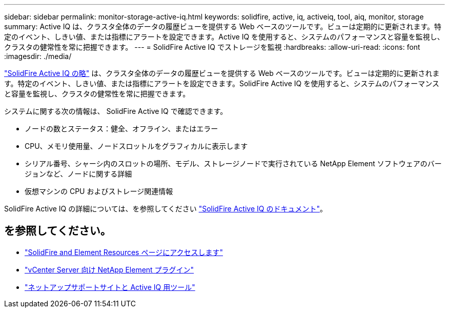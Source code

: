 ---
sidebar: sidebar 
permalink: monitor-storage-active-iq.html 
keywords: solidfire, active, iq, activeiq, tool, aiq, monitor, storage 
summary: Active IQ は、クラスタ全体のデータの履歴ビューを提供する Web ベースのツールです。ビューは定期的に更新されます。特定のイベント、しきい値、または指標にアラートを設定できます。Active IQ を使用すると、システムのパフォーマンスと容量を監視し、クラスタの健常性を常に把握できます。 
---
= SolidFire Active IQ でストレージを監視
:hardbreaks:
:allow-uri-read: 
:icons: font
:imagesdir: ./media/


[role="lead"]
https://activeiq.solidfire.com["SolidFire Active IQ の略"^] は、クラスタ全体のデータの履歴ビューを提供する Web ベースのツールです。ビューは定期的に更新されます。特定のイベント、しきい値、または指標にアラートを設定できます。SolidFire Active IQ を使用すると、システムのパフォーマンスと容量を監視し、クラスタの健常性を常に把握できます。

システムに関する次の情報は、 SolidFire Active IQ で確認できます。

* ノードの数とステータス：健全、オフライン、またはエラー
* CPU、メモリ使用量、ノードスロットルをグラフィカルに表示します
* シリアル番号、シャーシ内のスロットの場所、モデル、ストレージノードで実行されている NetApp Element ソフトウェアのバージョンなど、ノードに関する詳細
* 仮想マシンの CPU およびストレージ関連情報


SolidFire Active IQ の詳細については、を参照してください https://docs.netapp.com/us-en/solidfire-active-iq/index.html["SolidFire Active IQ のドキュメント"^]。



== を参照してください。

* https://www.netapp.com/data-storage/solidfire/documentation["SolidFire and Element Resources ページにアクセスします"^]
* https://docs.netapp.com/us-en/vcp/index.html["vCenter Server 向け NetApp Element プラグイン"^]
* https://mysupport.netapp.com/site/tools/tool-eula/5ddb829ebd393e00015179b2["ネットアップサポートサイトと Active IQ 用ツール"^]

